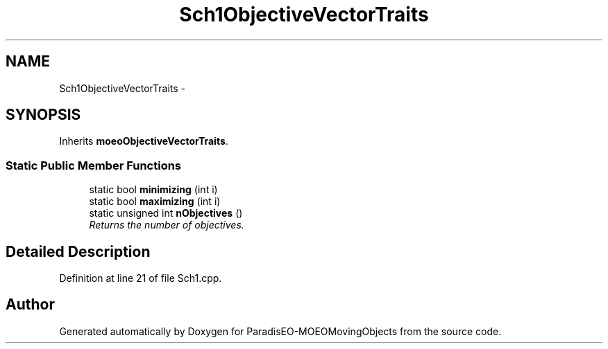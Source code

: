 .TH "Sch1ObjectiveVectorTraits" 3 "8 Oct 2007" "Version 1.0" "ParadisEO-MOEOMovingObjects" \" -*- nroff -*-
.ad l
.nh
.SH NAME
Sch1ObjectiveVectorTraits \- 
.SH SYNOPSIS
.br
.PP
Inherits \fBmoeoObjectiveVectorTraits\fP.
.PP
.SS "Static Public Member Functions"

.in +1c
.ti -1c
.RI "static bool \fBminimizing\fP (int i)"
.br
.ti -1c
.RI "static bool \fBmaximizing\fP (int i)"
.br
.ti -1c
.RI "static unsigned int \fBnObjectives\fP ()"
.br
.RI "\fIReturns the number of objectives. \fP"
.in -1c
.SH "Detailed Description"
.PP 
Definition at line 21 of file Sch1.cpp.

.SH "Author"
.PP 
Generated automatically by Doxygen for ParadisEO-MOEOMovingObjects from the source code.

